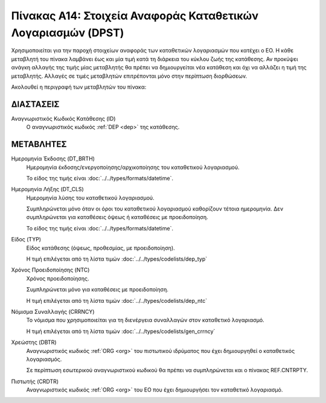 
Πίνακας Α14: Στοιχεία Αναφοράς Καταθετικών Λογαριασμών (DPST)
=============================================================
Χρησιμοποιείται για την παροχή στοιχείων αναφοράς των καταθετικών
λογαριασμών που κατέχει ο ΕΟ.  Η κάθε μεταβλητή του πίνακα λαμβάνει έως και μία
τιμή κατά τη διάρκεια του κύκλου ζωής της κατάθεσης.  Αν προκύψει ανάγκη
αλλαγής της τιμής μίας μεταβλητής θα πρέπει να δημιουργείται νέα κατάθεση και
όχι να αλλάζει η τιμή της μεταβλητής.  Αλλαγές σε τιμές μεταβλητών επιτρέπονται
μόνο στην περίπτωση διορθώσεων.

Ακολουθεί η περιγραφή των μεταβλητών του πίνακα:

ΔΙΑΣΤΑΣΕΙΣ
----------

Αναγνωριστικός Κωδικός Κατάθεσης (ID)
    Ο αναγνωριστικός κωδικός :ref:`DEP <dep>` της κατάθεσης.


ΜΕΤΑΒΛΗΤΕΣ
----------
Ημερομηνία Έκδοσης (DT_BRTH)
    Ημερομηνία έκδοσης/ενεργοποίησης/αρχικοποίησης του καταθετικού λογαριασμού.

    Το είδος της τιμής είναι :doc:`../../types/formats/datetime`.

.. _oidepclose:

Ημερομηνία Λήξης (DT_CLS)
    Ημερομηνία λύσης του καταθετικού λογαριασμού.

    Συμπληρώνεται μόνο όταν οι όροι του καταθετικού λογαριασμού καθορίζουν τέτοια ημερομηνία.  Δεν συμπληρώνεται για καταθέσεις όψεως ή καταθέσεις με προειδοποίηση.

    Το είδος της τιμής είναι :doc:`../../types/formats/datetime`.

Είδος (TYP)
    Είδος κατάθεσης (όψεως, προθεσμίας, με προειδοποίηση).

    Η τιμή επιλέγεται από τη λίστα τιμών :doc:`../../types/codelists/dep_typ`


Χρόνος Προειδοποίησης (NTC)
    Χρόνος προειδοποίησης.
    
    Συμπληρώνεται μόνο για καταθέσεις με προειδοποίηση.
    
    Η τιμή επιλέγεται από τη λίστα τιμών :doc:`../../types/codelists/dep_ntc`

.. _depcurrency:

Νόμισμα Συναλλαγής (CRRNCY)
    Το νόμισμα που χρησιμοποιείται για τη διενέργεια συναλλαγών στον καταθετικό λογαριασμό.

    Η τιμή επιλέγεται από τη λίστα τιμών :doc:`../../types/codelists/gen_crrncy`


Χρεώστης (DBTR)
    Αναγνωριστικός κωδικός :ref:`ORG <org>` του πιστωτικού ιδρύματος που έχει δημιουργηθεί ο καταθετικός λογαριασμός.
    
    Σε περίπτωση εσωτερικού αναγνωριστικού κωδικού θα πρέπει να συμπληρώνεται και ο πίνακας REF.CNTRPTY.


Πιστωτής (CRDTR)
    Αναγνωριστικός κωδικός :ref:`ORG <org>` του ΕΟ που έχει δημιουργήσει τον
    καταθετικό λογαριασμό.
